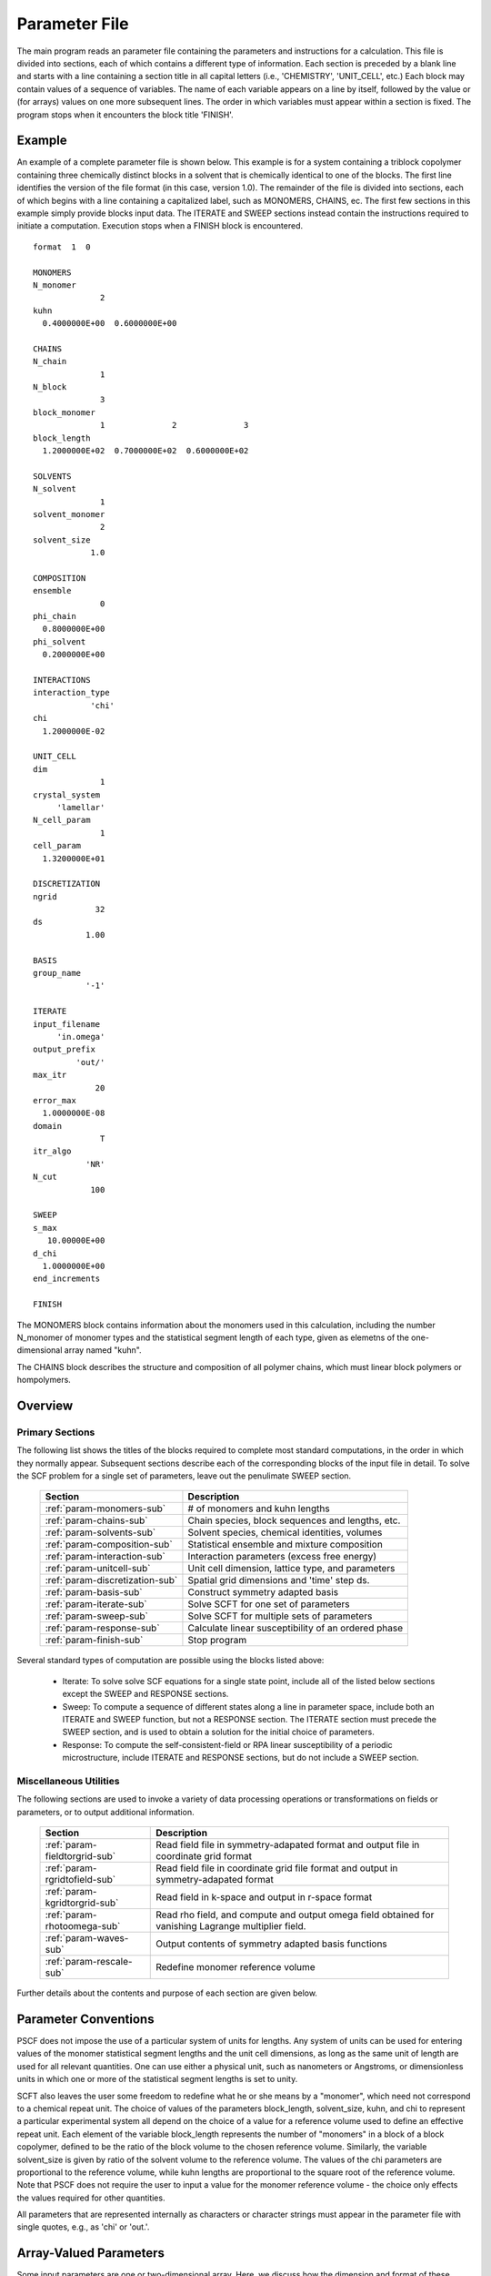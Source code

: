 
.. _param-page:

**************
Parameter File
**************

The main program reads an parameter file containing the parameters and
instructions for a calculation. This file  is divided into sections,
each of which contains a different type of information.  Each section
is preceded by a blank line and starts with a line containing a
section title in all capital letters (i.e., 'CHEMISTRY', 'UNIT_CELL',
etc.) Each block may contain values of a sequence of variables. The
name of each variable appears on a line by itself, followed by the
value or (for arrays) values on one more subsequent lines.  The
order in which variables must appear within a section is fixed. The
program stops when it encounters the block title 'FINISH'.

.. _example-sec:

Example
=======

An example of a complete parameter file is shown below. This example is
for a system containing a triblock copolymer containing three chemically
distinct blocks in a solvent that is chemically identical to one of
the blocks. The first line identifies the version of the file format
(in this case, version 1.0).  The remainder of the file is divided into
sections, each of which begins with a line containing a capitalized label,
such as MONOMERS, CHAINS, ec. The first few sections in this example
simply provide blocks input data. The ITERATE and SWEEP sections instead
contain the instructions required to initiate a computation. Execution
stops when a FINISH block is encountered.

::

   format  1  0

   MONOMERS
   N_monomer
                 2
   kuhn
     0.4000000E+00  0.6000000E+00

   CHAINS
   N_chain
                 1
   N_block
                 3
   block_monomer
                 1              2              3
   block_length
     1.2000000E+02  0.7000000E+02  0.6000000E+02

   SOLVENTS
   N_solvent
                 1
   solvent_monomer
                 2
   solvent_size
               1.0

   COMPOSITION
   ensemble
                 0
   phi_chain
     0.8000000E+00
   phi_solvent
     0.2000000E+00

   INTERACTIONS
   interaction_type
               'chi'
   chi
     1.2000000E-02

   UNIT_CELL
   dim
                 1
   crystal_system
        'lamellar'
   N_cell_param
                 1
   cell_param
     1.3200000E+01

   DISCRETIZATION
   ngrid
                32
   ds
              1.00

   BASIS
   group_name
              '-1'

   ITERATE
   input_filename
        'in.omega'
   output_prefix
            'out/'
   max_itr
                20
   error_max
     1.0000000E-08
   domain
                 T
   itr_algo
              'NR'
   N_cut
               100

   SWEEP
   s_max
      10.00000E+00
   d_chi
     1.0000000E+00
   end_increments

   FINISH


The MONOMERS block contains information about the monomers used in this
calculation, including the number N_monomer of monomer types and the
statistical segment length of each type, given as elemetns of the
one-dimensional array named "kuhn".

The CHAINS block describes the structure and composition of all polymer
chains, which must linear block polymers or hompolymers.

.. _param-overview-sec:

Overview
========

Primary Sections
----------------

The following list shows the titles of the blocks required to complete most
standard computations, in the order in which they normally appear.
Subsequent sections describe each of the corresponding blocks of the input
file in detail. To solve the SCF problem for a single set of parameters,
leave out the penulimate SWEEP section.

  ===============================  ====================================================
  Section                          Description
  ===============================  ====================================================
  :ref:`param-monomers-sub`        # of monomers and kuhn lengths
  :ref:`param-chains-sub`          Chain species, block sequences and lengths, etc.
  :ref:`param-solvents-sub`        Solvent species, chemical identities, volumes
  :ref:`param-composition-sub`     Statistical ensemble and mixture composition
  :ref:`param-interaction-sub`     Interaction parameters (excess free energy)
  :ref:`param-unitcell-sub`        Unit cell dimension, lattice type, and parameters
  :ref:`param-discretization-sub`  Spatial grid dimensions and 'time' step ds.
  :ref:`param-basis-sub`           Construct symmetry adapted basis 
  :ref:`param-iterate-sub`         Solve SCFT for one set of parameters
  :ref:`param-sweep-sub`           Solve SCFT for multiple sets of parameters
  :ref:`param-response-sub`        Calculate linear susceptibility of an ordered phase
  :ref:`param-finish-sub`          Stop program
  ===============================  ====================================================

Several standard types of computation are possible using the blocks listed above:

   - Iterate: To solve solve SCF equations for a single state point, include
     all of the listed below sections except the SWEEP and RESPONSE sections.

   - Sweep: To compute a sequence of different states along a line in parameter
     space, include both an ITERATE and SWEEP function, but not a RESPONSE
     section. The ITERATE section must precede the SWEEP section, and is used
     to obtain a solution for the initial choice of parameters.

   - Response: To compute the self-consistent-field or RPA linear susceptibility of a
     periodic microstructure, include ITERATE and RESPONSE sections, but do not include
     a SWEEP section.

Miscellaneous Utilities
-----------------------

The following sections are used to invoke a variety of data processing operations or
transformations on fields or parameters, or to output additional information.

  ============================== ====================================================
  Section                        Description
  ============================== ====================================================
  :ref:`param-fieldtorgrid-sub`  Read field file in symmetry-adapated format
                                 and output file in coordinate grid format
  :ref:`param-rgridtofield-sub`  Read field file in coordinate grid file format
                                 and output in symmetry-adapated format
  :ref:`param-kgridtorgrid-sub`  Read field in k-space and output in r-space format
  :ref:`param-rhotoomega-sub`    Read rho field, and compute and output omega field
                                 obtained for vanishing Lagrange multiplier field.
  :ref:`param-waves-sub`         Output contents of symmetry adapted basis functions
  :ref:`param-rescale-sub`       Redefine monomer reference volume 
  ============================== ====================================================

Further details about the contents and purpose of each section are given below.

.. _param-conventions-sec:

Parameter Conventions
======================

PSCF does not impose the use of a particular system of units
for lengths. Any system of units can be used for entering values
of the monomer statistical segment lengths and the unit cell
dimensions, as long as the same unit of length are used for all
relevant quantities.  One can use either a physical unit, such
as nanometers or Angstroms, or dimensionless units in which one
or more of the statistical segment lengths is set to unity.


SCFT also leaves the user some freedom to redefine what he or
she means by a "monomer", which need not correspond to a chemical
repeat unit.  The choice of values of the parameters block_length,
solvent_size, kuhn, and chi to represent a particular experimental
system all depend on the choice of a value for a reference volume
used to define an effective repeat unit.  Each element of the
variable block_length represents the number of "monomers" in a
block of a block copolymer, defined to be the ratio of the block
volume to the chosen reference volume.  Similarly, the variable
solvent_size is given by ratio of the solvent volume to the
reference volume. The values of the chi parameters are proportional
to the reference volume, while kuhn lengths are proportional to
the square root of the reference volume.  Note that PSCF does not
require the user to input a value for the monomer reference volume
- the choice only effects the values required for other quantities.

All parameters that are represented internally as characters or
character strings must appear in the parameter file with single
quotes, e.g., as 'chi' or 'out.'.

.. _param-array-sec:

Array-Valued Parameters
=======================

Some input parameters are one or two-dimensional array. Here, we discuss how
the dimension and format of these parameters is indicated in subsequent sections
that describe the parameters required in different sections of the input
script.

Below, the discussion of possible section of an parameter file contains a table
listing the required parameters and meaning. One or two-dimensional parameters
are indicated in these tables by displaying the name of each array variable
with an appropriate number of indices.  One dimensional parameters are thus
indicated by writing the name of the parameter with one index: For example,
in the description of the MONOMERS section, kuhn(im) denotes a one dimensional
array of statistical segment lengths for different monomer types.  Two
dimensional arrays are shown with two indices.

The meaning and range of each such array index is indicated by using a set of
standard variable names to indicate different types of indices, with different
ranges of allowed values. For example, in the remainder of this page, the
symbol 'im' is always used to indicates an index for a monomer type.  The
meaning and range of every index symbol is summarized in the following table:

Meaning of Array Indices:

  ========= =====================  ================
  Indices   Meaning                Range
  ========= =====================  ================
  im, in    monomer types          1,...,N_monomer
  ic        chain/polymer species  1,...,N_chain
  ib        blocks within a chain  1,...,N_block(ic)
  is        solvent species        1,...,N_solvent
  id        Cartesian direction    1,...,dim
  ========= =====================  ================

For each array parameter, the elements of the array are expected to appear
in the parameter file in a specific format. Generally, arrays that contain
a polymer or solvent molecular species index are input with the required
information about each molecule on a separate line, while values
associated with different monomer types or with different blocks within
a molecule are listed sequentially on a single line. The expected format
for each array parameter in specified by a code labeled "Format" in each
the table of parameters for each section. The meaning of each array format
code is specified below:

Array Format Codes:

  =======  ==================================================
  Format   Meaning
  =======  ==================================================
  R        1D array, row format (all values in a single line)
  C        1D array, column format (one value per line)
  MR       2D array, multiple rows of different length
  LT       2D array, lower triangular
  =======  ==================================================

Within each line, values may be separated by any amount of whitespace.
In the row (R) format for 1D arrays, all values appear on a single line
separated by whitespace. In the column format (C), each value appears on
a separate line. In the multiple row (MR) format, which is used for the
arrays block_monomer(ib,ic) and block_length(ib,ic), each line of data
contains the values for all of the blocks of one chain molecule, with
N_block(ic) values in the line for molecule number ic.

The lower triangular (LT) format for square 2D arrays is used for the
array chi(im,in) of Flory-Huggin interaction parameters. In this format,
a symmetric array with zero diagonal elements is input in the form::

   chi(2,1)
   chi(3,1) chi(3,2)
   .....

in which line i contains elements chi(i+1,j) for j< i. For a
system with only two monomer types (e.g., a diblock copolymer melt
or a binary homopolymer blend), only the single value chi(2,1) on
a single line is required.

.. _param-sections-sec:

Sections
========

Each of the following subsections describes the format of an allowed
section of the parameter file. Array-valued parameters are indicated using
the conventions described above.  Some variables may be present or absent
depending on the value of a previous variable.  These conditions, if any,
are given in a column entitled 'Required if' or 'Absent if'.


.. _param-monomers-sub:

MONOMERS
--------

Chemistry Parameters

  ===========  ========  =========================================   ==========
  Variable     Type      Description                                 Format
  ===========  ========  =========================================   ==========
  N_monomer    integer   Number of monomer types
  kuhn(im)     real      statistical segment length of monomer im    R
  ===========  ========  =========================================   ==========

.. _param-interaction-sub:

INTERACTION
-----------

Interaction Parameters

  ============ ======= ==================================  ======  ============
  Variable     Type    Description                         Format  Required if
  ============ ======= ==================================  ======  ============
  chi_flag     char(1) 'B' => bare chi,
                       'T' => chi=chi_A/T + chi_B
  chi(im,in)   real    Flory-Huggins parameter ('bare')    LT      chi_flag='B'
  chi_A(im,in) real    Enthalpic coefficient for chi(T)    LT      chi_flag='T'
  chi_B(im,in) real    Entropic contribution to chi(T)     LT      chi_flag='T'
  Temperature  real    Absolute temperature                        chi_flag='T'
  ============ ======= ==================================  ======  ============

.. _param-chains-sub:

CHAINS
------

Chain Parameters

  ==================== ======== ============================================ ======
  Variable             Type     Description                                  Format
  ==================== ======== ============================================ ======
  N_chain              integer  Number of chain species
  N_block(ic)          integer  Number of blocks in species ic               C
  block_monomer(ib,ic) integer  Monomer type for block ib of species ic      MR
  block_length(ib,ic)  real     Number of monomers in block ib of species ic MR
  ==================== ======== ============================================ ======

The block_monomer and block_length arrays are entered in a format in which each
line contains the data with one polymer species, so that the number of entries
in line ic must equal to the value of N_block(ic), i.e., to the number of blocks
in chain species ic. The length of each block in an incompressible mixture is
equal to the volume occupied by that block (computed using the density of the
corresponding hompolymer) divided by the monomer reference volume.

.. _param-solvents-sub:

SOLVENTS
--------

Solvent Parameters

  ==================== ======== ============================= ======
  Variable             Type     Description                   Format
  ==================== ======== ============================= ======
  N_solvent            integer  Number of solvent species
  solvent_monomer(is)  integer  Monomer type for solvent is   C
  solvent_size(is)     real     Volume of solvent is          C
  ==================== ======== ============================= ======

The parameter solvent_size is given by the ratio of the actual volume
occupied by a particular solvent to the monomer reference volume.

.. _param-composition-sub:

COMPOSITION
-----------

Composition Parameters

  =============== ======== ========================================= ======= ============================
  Variable        Type     Description                               Format  Required if:
  =============== ======== ========================================= ======= ============================
  ensemble        integer
  phi_chain(ic)   real     volume fraction of chain species ic       C       ensemble=0 and N_chain > 0
  phi_solvent(is) real     volume fraction of solvent species is     C       ensemble=0 and N_solvent > 0
  mu_chain(ic)    real     chemical potential of chain species is    C       ensemble=1 and N_chain > 0
  mu_solvent(ic)  real     chemical potential of solvent species ic  C       ensemble=1 and N_solvent > 0
  =============== ======== ========================================= ======= ============================

.. _param-unitcell-sub:

UNIT_CELL
---------

The variables in the UNIT_CELL section contain the information necessary to define
the unit cell type, and the unit cell dimensions and shape.


  ================ ============== ============================================ ======
  Variable         Type           Description                                  Format
  ================ ============== ============================================ ======
  dim              integer        dimensionality =1, 2, or 3
  crystal_system   character(60)  unit cell type
                                  (cubic, tetragonal, orthorhombic, etc.)
  N_cell_param     integer        # parameters required to describe unit cell
  cell_param(i)    real           N_cell_param unit cell parameters            R
  ================ ============== ============================================ ======

The array cell_param contains N_cell_param elements, which are input in row format,
with all elements in a single line. Further information about the allowed values of
the crystal_system string and the number and type of parameters required by each
type of lattice is given in the :ref:`lattice-page`  page.


.. _param-discretization-sub:

DISCRETIZATION
--------------

The discretization section defines the grid used to spatially discretize
the modified diffusion equaiton and the size ds of the "step" ds in the
time-like contour length variable used to integral this equation.

Parameters

  ========= ========  ====================================== ====
  Variable  Type      Description                            Form
  ========= ========  ====================================== ====
  ngrid(id) integer   # grid points in direction id=1,..,dim  R
  ds        real      contour length step size
  ========= ========  ====================================== ====

The integer array ngrid(id) is input in row format, with dim (i.e., 1,2 or 3)
values on a line, where dim is the dimensionality of space.

.. _param-basis-sub:

BASIS
-----

The BASIS block instructs the code to construct symmetrized
basis functions that are invariant under the operations of
a specified space group.  It contains only one variable,
named "group", which is a string containing either the name
of one of the standard space groups (which are hard coded
into the program) or the path to a file that contains the
elements of the group. After reading this string from file,
basis functions are constructed by the make_basis routine
of module basis_mod.

  ======== =============  ==========================
  Variable Type           Description
  ======== =============  ==========================
  group    character(60)  group name, or file name
  ======== =============  ==========================

The file format for a group file is determined by the 
input_group routine in module group_mod. 

.. _param-iterate-sub:

ITERATE
-------

The ITERATE command causes the program to read in an input omega file and 
attempts to iteratively solve the SCFT equations for one set of input 
parameters.  This section must immediately precede any SWEEP or RESPONSE 
section. 

If an ITERATE section is immediately preceded by a RESCALE section, it uses 
the rescaled version of the field that was read by the RESCALE command. In 
this case the parameter file should not contain an input_filename parameter.


  ============== ============= =================================================
  Variable       Type          Description
  ============== ============= =================================================
  input_filename character(60) input omega file name
  output_prefix  character(60) prefix to all output files
  max_itr        integer       maximum allowed number of iterations
  max_error      real          tolerance - max. norm of residual
  domain         logical       unit cell is variable if true, fixed if false
  itr_algo       character(10) code for iteration algorithm
  N_cut          integer       dimension of cutoff Jacobian in NR algorithm
                               (required iff itr_algo = 'NR')
  N_hist         integer       Number of histories used in AM algorithm
                               (required iff itr_algo = 'AM')
  ============== ============= =================================================

For now, the value of the 'itr_algo' variable must be either 'NR', to use a 
quasi-Newton-Raphson/Broyden algorithm, or 'AM', to use the Anderson mixing
iteration algorithm. Other iteration algorithms may be added in the future.

The output prefix is concatenated with the suffixes 'out', 'rho', and 'omega' 
to create paths for the output summary, output monomer concentration field, 
and output omega field files. The output prefix string should usually be either
the name of a subdirectory followed by a "/" directory separator string, such 
as 'out/', in order to place these files in a separate directory, or a string 
that ends with a period, such as 'out.', to obtain files with file extensions 
'.out', '.rho' and '.omega'. In all of the examples, output_prefix = 'out/'.

.. _param-sweep-sub:

SWEEP
-----

The presence of a SWEEP section instructs the program to solve the SCFT for
a sequence of nearby values of parameters along a path through parameter
space (a 'sweep'). We define a sweep contour variable s that varies from 0
up to a maximum value s_max, in increments of 1. For each integer step in the
sweep parameter, each of the relevant parameters in CHEMISTRY section (i.e.,
any parameter for which a floating point value or values are specified in the
parameter file) may be incremented by a user specified amount. For simulations
with a fixed unit cell (domain=1), the elements of the unit_cell_param array
may also be incremented. The desired increment for any variable <;name&gt;
is specified by the value or (for an array) values of a corresponding
increment variable named d_<;name>. Any number of increments may be specified.
Variables that are not incremented do not need to be referred to explicitly -
increments of zero are assigned default. When an array variable is incremented,
however, increment values must be specified for all of the elements of the
array.  The reading of increment variables ends when the program encounters
the line 'end_increments'.

  ============= =============== =======================================
  Variable      Type            Description
  ============= =============== =======================================
  s_max         real            maximum value of sweep contour variable
  s_<name>      type of <name>  increment in variable <name>
  end_increment none            indicates end of the list of increments
  ============= =============== =======================================

.. _param-response-sub:

RESPONSE
--------

The presence of a RESPONSE section instructs the program to
calculate the linear response matrix for a converged ordered
structure at one or more k-vectors in the first Brillouin
zone. If the linear response is calculated for more than one
k-vector, they must lie along a line in k-space, separated by
a user defined vector increment.

  ========= ===========  =====================================
  Variable  Type         Description
  ========= ===========  =====================================
  pertbasis char         If 'PW' => plane wave basis.
                         If 'SYM' => symmetrized basis functions
  k_group   character    Group used to construct symmetrized
                         basis functions
  kdim      int          # dimensions in k-vector (kdim >= dim)
  kvec0(i)  real         initial k-vector, i=1,...,kdim
  dkvec(i)  real         increment in k-vector
  nkstep    integer      # of k-vectors
  ========= ===========  =====================================

.. _param-fieldtorgrid-sub:

FIELD_TO_RGRID
--------------

This command reads a file containing a field in the symmetry-adapted
Fourier expansion format and outputs a representation containing
values of the field on a coordinate space grid. This and the other
commands to transform representation can be applied to either a rho
or omega field.

  ================  ============= ============================
  Variable          Type          Description
  ================  ============= ============================
  input_filename    character(60) input file name
                                  (symmetry-adapted format)
  output_filename   character(60) output file name
                                  (coordinate grid format)
  ================  ============= ============================

.. _param-rgridtofield-sub:

RGRID_TO_FIELD
--------------

This command performs the inverse of the transformation performed
by FIELD_TO_RGRID: It reads a file containing values of a field on
the nodes of a coordinate grid and outputs a file containing a
representationo as an symmetry-adapted Fourier expansion.

  ================ ============= ========================================
  Variable         Type          Description
  ================ ============= ========================================
  input_filename   character(60) input file name
                                 (coordinate grid) 
  output_filename  character(60) output file name
                                 (symmetry-adapted)
  ================ ============= ========================================

.. _param-kgridtorgrid-sub:

KGRID_TO_RGRID
--------------

This command inverts the operation applied by RGRID_TO_KGRID: It reads
a file containing values Fourier components of a field on wavevectors
on a k-space FFT grid, performs an inverse Fourier transform, and
outputs values of the field on a coordinate r-space grid.

  ================ ============= ============================
  Variable         Type          Description
  ================ ============= ============================
  input_filename   character(60) input file name
                                 (wavevector grid)
  output_filename  character(60) output file name
                                 (coordinate grid)
  ================ ============= ============================

.. _param-rhotoomega-sub:

RHO_TO_OMEGA
--------------

This command reads a file containing a monomer concetnration field
and outputs a corresponding initial guess for the omega field. Both
input and ouput files use the symmetry-adapted Fourier expansion
format. The omega field is computed by simply setting the Lagrange
multiplier pressure field to zero, giving a field that only contains
the contributions that arise from the excess interaction free
energy, e.g., terms that explicitly involve the Flory-Huggins chi
parameter. This command is intended to be used to generate an initial
guess for $\omega$ from an approximate structural model for the
volume fraction fields in a particular structure.

  ================  ============= ============================
  Variable          Type          Description
  ================  ============= ============================
  input_filename    character(60) input rho file name
                                  (symmetry-adapted)
  output_filename   character(60) output omega file name
                                  (symmetry-adapted)
  ================  ============= ============================

.. _param-rescale-sub:

RESCALE
-------

This command reads in an omega file, then applies a change in the
convention for the monomer reference volume to the omega field and 
to all parameters whose value depend upon an implicit choice of 
monomer reference volume. This command may only be called (if at all)
immediately prior to an ITERATE commands, in order to read in an
omega field and then change the convention for the monomer reference 
volume prior to solving the SCFT equations.

This command applies a change in the omega field and various 
properties that corresponds to a change of the monomer reference 
volume :math:`v` by a factor :math:`v \rightarrow v/\lambda`. The
scale factor :math:`\lambda` is given in the parameter file by 
the input variable "vref_scale".

  ================  ============= ============================
  Variable          Type          Description
  ================  ============= ============================
  input_filename    character(60) input omega file name
  vref_scale        real          scale factor
  ================  ============= ============================

This command applies the following set of transformations to each
block length :math:`N`, solvent size :math:`S`, statistical segment 
length :math:`b`, Flory-Huggins interaction parameter :math:`\chi`,
and monomer chemical potential field :math:`\omega`:

   ==================  ==============  ========================
   Variable type       Symbol          New value
   ==================  ==============  ========================
   block length        :math:`N`       :math:`N \lambda`
   solvent size        :math:`S`       :math:`S \lambda`
   monomer length      :math:`b`       :math:`b/\sqrt{\lambda}`
   interaction         :math:`\chi`    :math:`\chi/\lambda`
   field               :math:`\omega`  :math:`\omega/\lambda`
   ==================  ==============  ========================

The SCFT equations can be shown to be invariant under such a change 
in convention for the definition of a "monomer". Also note that 
this transformation leaves invariant any product :math:`\chi N` of 
a interaction parameter and a block or a chain length or any product 
:math:`\omega N` of a chemical potential field per monomer and the 
number of monomers in a block, both of which correspond to measures 
of the free energy of interaction of a block with its surroundings. 
The transformation also leaves invariant any product 
:math:`\sqrt{N} b` that corresponds to a random-walk coil size.

Applying this rescaling to an omega field that already solves the
SCFT equations for the choice of parameters given in the parameter
file simply generates an equivalent solution corresping to a 
rescaled choice of parameter values. Using the RESCALE command to 
read in a file containing such a converged solution should thus 
cause the subsequent ITERATE command to terminate immediately,
since the error should be less than the numerical threshhold on 
and output the new parameters to an output summary file and the 
rescaled omega field to an output omega file. 

.. _param-finish-sub:

FINISH
------

The FINISH string is the last section of any parameter file, and
causes program execution to terminate.

